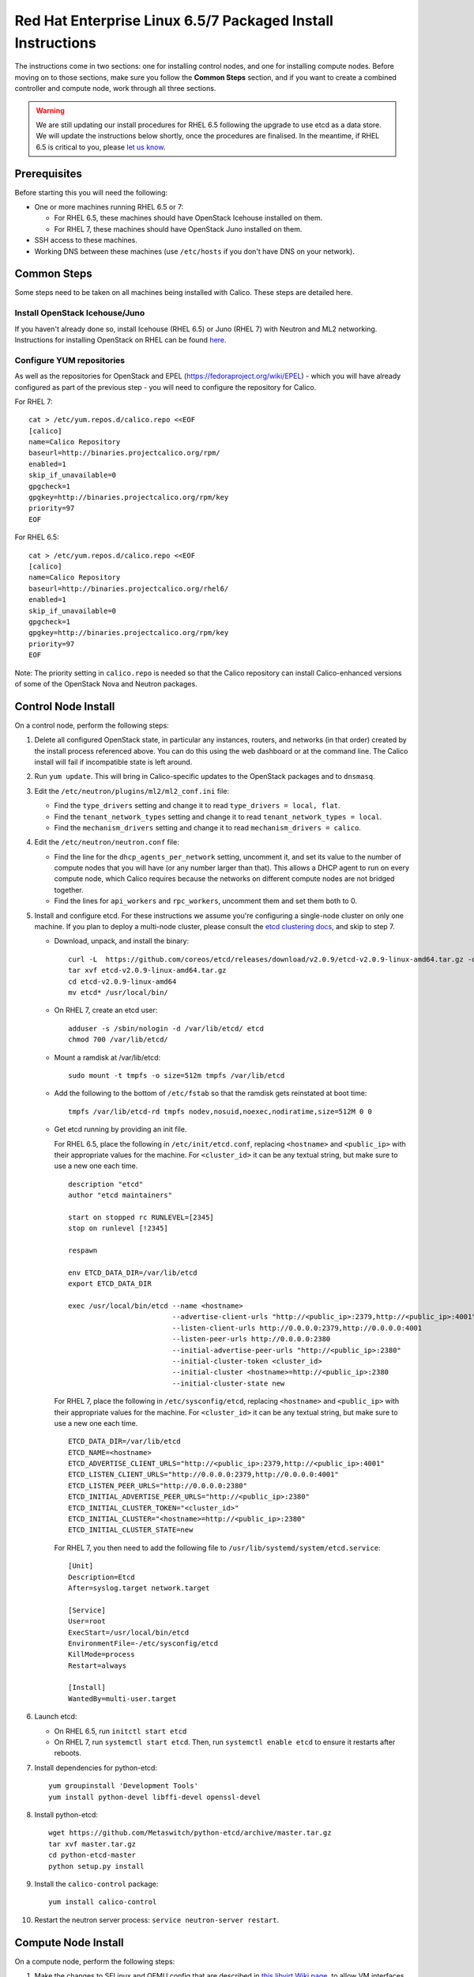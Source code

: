 .. # Copyright (c) Metaswitch Networks 2015. All rights reserved.
   #
   #    Licensed under the Apache License, Version 2.0 (the "License"); you may
   #    not use this file except in compliance with the License. You may obtain
   #    a copy of the License at
   #
   #         http://www.apache.org/licenses/LICENSE-2.0
   #
   #    Unless required by applicable law or agreed to in writing, software
   #    distributed under the License is distributed on an "AS IS" BASIS,
   #    WITHOUT WARRANTIES OR CONDITIONS OF ANY KIND, either express or
   #    implied. See the License for the specific language governing
   #    permissions and limitations under the License.

Red Hat Enterprise Linux 6.5/7 Packaged Install Instructions
============================================================

The instructions come in two sections: one for installing control nodes,
and one for installing compute nodes. Before moving on to those
sections, make sure you follow the **Common Steps** section, and if you
want to create a combined controller and compute node, work through all
three sections.

.. warning:: We are still updating our install procedures for RHEL 6.5 following the upgrade to use etcd as a data store.  We will update the instructions below shortly, once the procedures are finalised.  In the meantime, if RHEL 6.5 is critical to you, please `let us know <http://www.projectcalico.org/contact/>`_.

Prerequisites
-------------

Before starting this you will need the following:

-  One or more machines running RHEL 6.5 or 7:

   - For RHEL 6.5, these machines should have OpenStack Icehouse installed on
     them.
   - For RHEL 7, these machines should have OpenStack Juno installed on them.

-  SSH access to these machines.
-  Working DNS between these machines (use ``/etc/hosts`` if you don't
   have DNS on your network).

Common Steps
------------

Some steps need to be taken on all machines being installed with Calico.
These steps are detailed here.

Install OpenStack Icehouse/Juno
~~~~~~~~~~~~~~~~~~~~~~~~~~~~~~~

If you haven't already done so, install Icehouse (RHEL 6.5) or Juno (RHEL 7)
with Neutron and ML2 networking. Instructions for installing OpenStack on RHEL
can be found `here <http://openstack.redhat.com/Main_Page>`__.

Configure YUM repositories
~~~~~~~~~~~~~~~~~~~~~~~~~~

As well as the repositories for OpenStack and EPEL
(https://fedoraproject.org/wiki/EPEL) - which you will have already
configured as part of the previous step - you will need to configure the
repository for Calico.

For RHEL 7::

    cat > /etc/yum.repos.d/calico.repo <<EOF
    [calico]
    name=Calico Repository
    baseurl=http://binaries.projectcalico.org/rpm/
    enabled=1
    skip_if_unavailable=0
    gpgcheck=1
    gpgkey=http://binaries.projectcalico.org/rpm/key
    priority=97
    EOF

For RHEL 6.5::

    cat > /etc/yum.repos.d/calico.repo <<EOF
    [calico]
    name=Calico Repository
    baseurl=http://binaries.projectcalico.org/rhel6/
    enabled=1
    skip_if_unavailable=0
    gpgcheck=1
    gpgkey=http://binaries.projectcalico.org/rpm/key
    priority=97
    EOF

Note: The priority setting in ``calico.repo`` is needed so that the
Calico repository can install Calico-enhanced versions of some of the
OpenStack Nova and Neutron packages.

.. _control-node:

Control Node Install
--------------------

On a control node, perform the following steps:

1. Delete all configured OpenStack state, in particular any instances,
   routers, and networks (in that order) created by the install process
   referenced above. You can do this using the web dashboard or at the
   command line. The Calico install will fail if incompatible state is
   left around.

2. Run ``yum update``. This will bring in Calico-specific updates to the
   OpenStack packages and to ``dnsmasq``.

3. Edit the ``/etc/neutron/plugins/ml2/ml2_conf.ini`` file:

   -  Find the ``type_drivers`` setting and change it to read
      ``type_drivers = local, flat``.
   -  Find the ``tenant_network_types`` setting and change it to read
      ``tenant_network_types = local``.
   -  Find the ``mechanism_drivers`` setting and change it to read
      ``mechanism_drivers = calico``.

4. Edit the ``/etc/neutron/neutron.conf`` file:

   -  Find the line for the ``dhcp_agents_per_network`` setting,
      uncomment it, and set its value to the number of compute nodes
      that you will have (or any number larger than that). This allows a
      DHCP agent to run on every compute node, which Calico requires
      because the networks on different compute nodes are not bridged
      together.
   -  Find the lines for ``api_workers`` and ``rpc_workers``, uncomment
      them and set them both to 0.

5. Install and configure etcd. For these instructions we assume you're
   configuring a single-node cluster on only one machine. If you plan to
   deploy a multi-node cluster, please consult the `etcd clustering docs`_, and
   skip to step 7.

   - Download, unpack, and install the binary::

        curl -L  https://github.com/coreos/etcd/releases/download/v2.0.9/etcd-v2.0.9-linux-amd64.tar.gz -o etcd-v2.0.9-linux-amd64.tar.gz
        tar xvf etcd-v2.0.9-linux-amd64.tar.gz
        cd etcd-v2.0.9-linux-amd64
        mv etcd* /usr/local/bin/

   - On RHEL 7, create an etcd user::

        adduser -s /sbin/nologin -d /var/lib/etcd/ etcd
        chmod 700 /var/lib/etcd/

   - Mount a ramdisk at /var/lib/etcd::

        sudo mount -t tmpfs -o size=512m tmpfs /var/lib/etcd

   - Add the following to the bottom of ``/etc/fstab`` so that the ramdisk gets
     reinstated at boot time::

        tmpfs /var/lib/etcd-rd tmpfs nodev,nosuid,noexec,nodiratime,size=512M 0 0

   - Get etcd running by providing an init file.

     For RHEL 6.5, place the following in ``/etc/init/etcd.conf``, replacing
     ``<hostname>`` and ``<public_ip>`` with their appropriate values for the
     machine. For ``<cluster_id>`` it can be any textual string, but make sure
     to use a new one each time.

     ::

           description "etcd"
           author "etcd maintainers"

           start on stopped rc RUNLEVEL=[2345]
           stop on runlevel [!2345]

           respawn

           env ETCD_DATA_DIR=/var/lib/etcd
           export ETCD_DATA_DIR

           exec /usr/local/bin/etcd --name <hostname>                                                         \
                                    --advertise-client-urls "http://<public_ip>:2379,http://<public_ip>:4001" \
                                    --listen-client-urls http://0.0.0.0:2379,http://0.0.0.0:4001              \
                                    --listen-peer-urls http://0.0.0.0:2380                                    \
                                    --initial-advertise-peer-urls "http://<public_ip>:2380"                   \
                                    --initial-cluster-token <cluster_id>                                      \
                                    --initial-cluster <hostname>=http://<public_ip>:2380                      \
                                    --initial-cluster-state new

     For RHEL 7, place the following in ``/etc/sysconfig/etcd``, replacing
     ``<hostname>`` and ``<public_ip>`` with their appropriate values for the
     machine. For ``<cluster_id>`` it can be any textual string, but make sure
     to use a new one each time.

     ::

           ETCD_DATA_DIR=/var/lib/etcd
           ETCD_NAME=<hostname>
           ETCD_ADVERTISE_CLIENT_URLS="http://<public_ip>:2379,http://<public_ip>:4001"
           ETCD_LISTEN_CLIENT_URLS="http://0.0.0.0:2379,http://0.0.0.0:4001"
           ETCD_LISTEN_PEER_URLS="http://0.0.0.0:2380"
           ETCD_INITIAL_ADVERTISE_PEER_URLS="http://<public_ip>:2380"
           ETCD_INITIAL_CLUSTER_TOKEN="<cluster_id>"
           ETCD_INITIAL_CLUSTER="<hostname>=http://<public_ip>:2380"
           ETCD_INITIAL_CLUSTER_STATE=new

     For RHEL 7, you then need to add the following file to
     ``/usr/lib/systemd/system/etcd.service``::

           [Unit]
           Description=Etcd
           After=syslog.target network.target

           [Service]
           User=root
           ExecStart=/usr/local/bin/etcd
           EnvironmentFile=-/etc/sysconfig/etcd
           KillMode=process
           Restart=always

           [Install]
           WantedBy=multi-user.target

6. Launch etcd:

   - On RHEL 6.5, run ``initctl start etcd``

   - On RHEL 7, run ``systemctl start etcd``. Then, run
     ``systemctl enable etcd`` to ensure it restarts after reboots.

7. Install dependencies for python-etcd::

        yum groupinstall 'Development Tools'
        yum install python-devel libffi-devel openssl-devel

8. Install python-etcd::

        wget https://github.com/Metaswitch/python-etcd/archive/master.tar.gz
        tar xvf master.tar.gz
        cd python-etcd-master
        python setup.py install

9. Install the ``calico-control`` package:

   ::

       yum install calico-control

10. Restart the neutron server process:
    ``service neutron-server restart``.

.. _etcd clustering docs: https://github.com/coreos/etcd/blob/master/Documentation/clustering.md

Compute Node Install
--------------------

On a compute node, perform the following steps:

1. Make the changes to SELinux and QEMU config that are described in `this
   libvirt Wiki page <http://wiki.libvirt.org/page/Guest_won%27t_start_-_warning:_could_not_open_/dev/net/tun_%28%27generic_ethernet%27_interface%29>`__,
   to allow VM interfaces with ``type='ethernet'``.

   ::

       setenforce permissive

   Edit ``/etc/selinux/config`` and change the ``SELINUX=`` line to the
   following:

   ::

           SELINUX=permissive

   In ``/etc/libvirt/qemu.conf``, add or edit the following four options
   (in particular note the ``/dev/net/tun`` in ``cgroup_device_acl``):

   ::

           clear_emulator_capabilities = 0
           user = "root"
           group = "root"
           cgroup_device_acl = [
                "/dev/null", "/dev/full", "/dev/zero",
                "/dev/random", "/dev/urandom",
                "/dev/ptmx", "/dev/kvm", "/dev/kqemu",
                "/dev/rtc", "/dev/hpet", "/dev/net/tun",
           ]

   Then restart libvirt to pick up the changes:

   ::

           service libvirtd restart

2. Open ``/etc/nova/nova.conf`` and remove the line that reads:

   ::

       linuxnet_interface_driver = nova.network.linux_net.LinuxOVSInterfaceDriver

   Remove the line setting ``service_neutron_metadata_proxy`` or
   ``service_metadata_proxy`` to ``True``, if there is one. Additionally, if
   there is a line setting ``metadata_proxy_shared_secret``, comment that line
   out as well.

   Restart nova compute.

   ::

           service openstack-nova-compute restart

   If this node is also a controller, additionally restart nova-api::

           service openstack-nova-api restart

3. If they're running, stop the Open vSwitch services:

   ::

       service neutron-openvswitch-agent stop
       service openvswitch stop

   Then, prevent the services running if you reboot:

   ::

           chkconfig openvswitch off
           chkconfig neutron-openvswitch-agent off

4. Run ``yum update``. This will bring in Calico-specific updates to the
   OpenStack packages and to ``dnsmasq``.

5. Install build dependencies:

   ::

       yum groupinstall 'Development Tools'

6. Install and configure the DHCP agent on the compute host:

   ::

       yum install openstack-neutron

   Open ``/etc/neutron/dhcp_agent.ini``. In the ``[DEFAULT]`` section, add
   the following line (removing any existing ``interface_driver =`` line):

   ::

           interface_driver = neutron.agent.linux.interface.RoutedInterfaceDriver

7.  Restart and enable the DHCP agent, and stop and disable the L3
    agent.

    ::

        service neutron-dhcp-agent restart
        chkconfig neutron-dhcp-agent on
        service neutron-l3-agent stop
        chkconfig neutron-l3-agent off

8.  If this node is not a controller, install and start the Nova
    Metadata API. This step is not required on combined compute and
    controller nodes.

    ::

        yum install openstack-nova-api
        service openstack-nova-metadata-api restart
        chkconfig openstack-nova-metadata-api on

9.  For RHEL 7, install the BIRD BGP client from EPEL:
    ``yum install -y bird bird6``. Then, go on to the next step.

    For RHEL 6.5, BIRD needs to be built from source and installed manually.

    First, download the source and build BIRD.

    ::

        yum install -y flex bison readline-devel ncurses-devel gcc wget
        wget ftp://bird.network.cz/pub/bird/bird-1.4.5.tar.gz
        tar xzvf bird-1.4.5.tar.gz
        cd bird-1.4.5
        ./configure
        make
        make install

    Now, create the upstart job file for BIRD by putting the following in
    ``/etc/init/bird.conf``

    ::

        description "BIRD Internet Routing Daemon"
        start on runlevel [2345]
        stop on runlevel [016]
        respawn
        pre-start script
        /usr/local/sbin/bird -p -c /etc/bird/bird.conf
        end script
        script
        /usr/local/sbin/bird -f -c /etc/bird/bird.conf
        end script

10. If this node is not a controller, install and configure etcd as an etcd
    proxy. These assume you followed the instructions in the
    :ref:`control-node` section of this document for your contoller: if you
    installed etcd yourself in some other manner, skip to step 12.

    - Download, unpack, and install the binary::

        curl -L  https://github.com/coreos/etcd/releases/download/v2.0.9/etcd-v2.0.9-linux-amd64.tar.gz -o etcd-v2.0.9-linux-amd64.tar.gz
        tar xvf etcd-v2.0.9-linux-amd64.tar.gz
        cd etcd-v2.0.9-linux-amd64
        mv etcd* /usr/local/bin/

    - On RHEL 7, create an etcd user::

        adduser -s /sbin/nologin -d /var/lib/etcd/ etcd
        chmod 700 /var/lib/etcd/

    - Get etcd running by providing an init file.

      For RHEL 6.5, place the following in ``/etc/init/etcd.conf``, replacing
      ``<controller_hostname>`` and ``<controller_ip>`` with the values you
      used in the :ref:`control-node` section.

      ::

           description "etcd"
           author "etcd maintainers"

           start on stopped rc RUNLEVEL=[2345]
           stop on runlevel [!2345]

           respawn

           env ETCD_DATA_DIR=/var/lib/etcd
           export ETCD_DATA_DIR

           exec /usr/local/bin/etcd --proxy on                                                            \
                                    --listen-client-urls http://127.0.0.1:4001                            \
                                    --initial-cluster "<controller_hostname>=http://<controller_ip>:2380"

      For RHEL 7, place the following in ``/etc/sysconfig/etcd``, replacing
      ``<controller_hostname>`` and ``<controller_ip>`` with the values you
      used in the :ref:`control-node` section.

      ::

           ETCD_PROXY=on
           ETCD_DATA_DIR=/var/lib/etcd
           ETCD_LISTEN_CLIENT_URLS="http://0.0.0.0:4001"
           ETCD_INITIAL_CLUSTER="<controller_hostname>=http://<controller_ip>:2380"

      For RHEL 7, you then need to add the following file to
      ``/usr/lib/systemd/system/etcd.service``::

           [Unit]
           Description=Etcd
           After=syslog.target network.target

           [Service]
           User=root
           ExecStart=/usr/local/bin/etcd
           EnvironmentFile=-/etc/sysconfig/etcd
           KillMode=process
           Restart=always

           [Install]
           WantedBy=multi-user.target

11. If this node is not a controller, launch etcd:

    - On RHEL 6.5, run ``initctl start etcd``

    - On RHEL 7, run ``systemctl start etcd``. Then, run
      ``systemctl enable etcd`` to ensure it restarts after reboots.

12. If this node is not a controller, install python-etcd::

        wget https://github.com/Metaswitch/python-etcd/archive/master.tar.gz
        tar xvf master.tar.gz
        cd python-etcd-master
        python setup.py install

13. Install the ``calico-compute`` package:

    ::

        yum install calico-compute

14. Configure BIRD. Calico includes useful configuration scripts that
    will create BIRD config files for simple topologies -- either a
    peering between a single pair of compute nodes, or to a route
    reflector (to avoid the need for a full BGP mesh in networks with
    more than two compute nodes). If your topology is more complex, please
    consult the relevant documentation for your chosen BGP stack or ask
    the mailing list if you have questions about how BGP relates to
    Calico.

    For IPv4 connectivity between compute hosts:

    ::

        /usr/bin/calico-gen-bird-conf.sh <compute_node_ipv4> <peer_ipv4> <bgp_as_number>

    And/or for IPv6 connectivity between compute hosts:

    ::

        /usr/bin/calico-gen-bird6-conf.sh <compute_node_ipv4> <compute_node_ipv6> <peer_ipv6> <bgp_as_number>

    ``<compute_node_ipv4>`` and ``<compute_node_ipv6>`` are the IPv4/6
    addresses of the compute host, used as next hops and router ids.

    ``<peer_ipv4>`` and ``<peer_ipv6>`` are the IP address of your
    single other compute node, or the route reflector as described
    earlier.

    ``<bgp_as_number>`` is the BGP `AS
    number <http://en.wikipedia.org/wiki/Autonomous_System_%28Internet%29>`__.
    Unless your deployment needs to peer with other BGP routers, this
    can be chosen arbitrarily.

    For RHEL 6.5, ignore any ``bird: unrecognized service`` error -- we'll
    restart BIRD later anyway.

   Note that you'll also need to configure your route reflector to allow
   connections from the compute node as a route reflector client. This
   configuration is outside the scope of this install document.

   Ensure BIRD (and/or BIRD 6 for IPv6) is running and starts on reboot:

   - For RHEL 7:

     ::

         service bird restart
         service bird6 restart
         chkconfig bird on
         chkconfig bird6 on

   - For RHEL 6.5:

     ::

         initctl start bird

Next Steps
----------

Now you've installed Calico, follow :ref:`opens-install-inst-next-steps` for
details on how to configure networks and use your new deployment.
